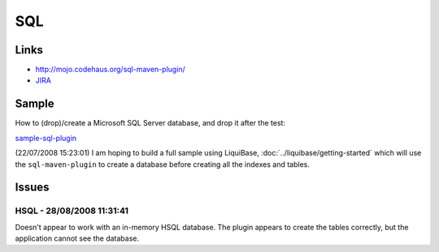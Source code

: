 SQL
***

Links
=====

- http://mojo.codehaus.org/sql-maven-plugin/
- JIRA_

Sample
======

How to (drop)/create a Microsoft SQL Server database, and drop it after the
test:

sample-sql-plugin_

(22/07/2008 15:23:01) I am hoping to build a full sample using LiquiBase,
:doc:`../liquibase/getting-started`  which will use the ``sql-maven-plugin`` to
create a database before creating all the indexes and tables.

Issues
======

HSQL - 28/08/2008 11:31:41
--------------------------

Doesn't appear to work with an in-memory HSQL database.  The plugin appears to
create the tables correctly, but the application cannot see the database.



.. _JIRA: http://jira.codehaus.org/browse/MSQL
.. _sample-sql-plugin: http://toybox/hg/sample/file/tip/java/maven/sample-sql-plugin

